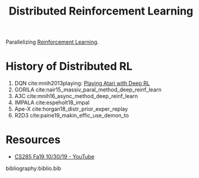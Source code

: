 :PROPERTIES:
:ID:       304fc3a7-2234-4247-aeec-4cd11fd5f50a
:END:
#+title: Distributed Reinforcement Learning

Parallelizing [[id:be63d7a1-322e-40df-a184-90ad2b8aabb4][Reinforcement Learning]].

* History of Distributed RL
1. DQN cite:mnih2013playing: [[id:48f41ab0-c757-4e91-97b9-62b8ee8914e3][Playing Atari with Deep RL]]
2. GORILA cite:nair15_massiv_paral_method_deep_reinf_learn
3. A3C cite:mnih16_async_method_deep_reinf_learn
4. IMPALA cite:espeholt18_impal
5. Ape-X cite:horgan18_distr_prior_exper_replay
6. R2D3 cite:paine19_makin_effic_use_demon_to

* Resources
- [[https://www.youtube.com/watch?v=oUnsDUtNsOQ&list=PLkFD6_40KJIwhWJpGazJ9VSj9CFMkb79A&index=17&t=0s][CS285 Fa19 10/30/19 - YouTube]]

bibliography:biblio.bib
